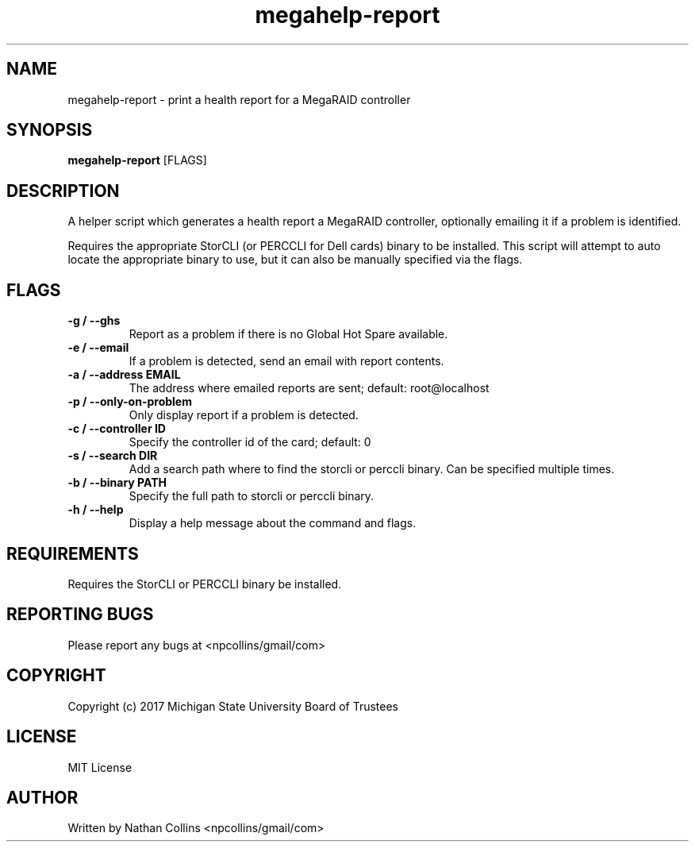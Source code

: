 .TH "megahelp-report" "1" "17 Apr 2023" "" ""
.SH "NAME"
megahelp-report \- print a health report for a MegaRAID controller

.SH "SYNOPSIS"
.B megahelp-report
[FLAGS]

.SH "DESCRIPTION"
.PP
A helper script which generates a health report a MegaRAID controller,
optionally emailing it if a problem is identified.

.PP
Requires the appropriate StorCLI (or PERCCLI for Dell cards)
binary to be installed. This script will attempt to auto
locate the appropriate binary to use, but it can also be
manually specified via the flags.

.SH "FLAGS"
.TP
.B -g / --ghs
Report as a problem if there is no Global Hot Spare available.
.TP
.B -e / --email
If a problem is detected, send an email with report contents.
.TP
.B -a / --address EMAIL
The address where emailed reports are sent; default: root@localhost
.TP
.B -p / --only-on-problem
Only display report if a problem is detected.
.TP
.B -c / --controller ID
Specify the controller id of the card; default: 0
.TP
.B -s / --search DIR
Add a search path where to find the storcli or perccli binary.
Can be specified multiple times.
.TP
.B -b / --binary PATH
Specify the full path to storcli or perccli binary.
.TP
.B -h / --help
Display a help message about the command and flags.

.SH "REQUIREMENTS"
.TP
Requires the StorCLI or PERCCLI binary be installed.

.SH "REPORTING BUGS"
.PP
Please report any bugs at <npcollins/gmail/com>

.SH "COPYRIGHT"
.PP
Copyright (c) 2017 Michigan State University Board of Trustees
.PP

.SH "LICENSE"
.PP
MIT License
.PP

.SH "AUTHOR"
.PP
Written by Nathan Collins <npcollins/gmail/com>

